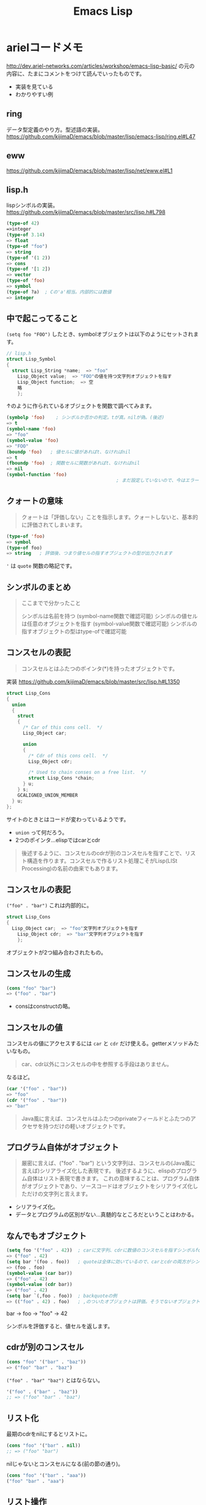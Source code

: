 #+title: Emacs Lisp

* arielコードメモ

http://dev.ariel-networks.com/articles/workshop/emacs-lisp-basic/
の元の内容に、たまにコメントをつけて読んでいったものです。
- 実装を見ている
- わかりやすい例
** ring

データ型定義のやり方。型述語の実装。
https://github.com/kijimaD/emacs/blob/master/lisp/emacs-lisp/ring.el#L47
** eww

https://github.com/kijimaD/emacs/blob/master/lisp/net/eww.el#L1
** lisp.h

lispシンボルの実装。
https://github.com/kijimaD/emacs/blob/master/src/lisp.h#L798

#+begin_src emacs-lisp
  (type-of 42)
  =>integer
  (type-of 3.14)
  => float
  (type-of "foo")
  => string
  (type-of '(1 2))
  => cons
  (type-of '[1 2])
  => vector
  (type-of 'foo)
  => symbol
  (type-of ?a)  ; Cの'a'相当。内部的には数値
  => integer
#+end_src
** 中で起こってること

~(setq foo "FOO")~ したとき、symbolオブジェクトは以下のようにセットされます。
#+begin_src c
  // lisp.h
  struct Lisp_Symbol
  {
    struct Lisp_String *name;  => "foo"
      Lisp_Object value;  => "FOO"の値を持つ文字列オブジェクトを指す
      Lisp_Object function;  => 空
      略
      };
#+end_src

↑のように作られているオブジェクトを関数で調べてみます。

#+begin_src emacs-lisp
  (symbolp 'foo)    ; シンボルか否かの判定。tが真。nilが偽。(後述)
  => t
  (symbol-name 'foo)
  => "foo"
  (symbol-value 'foo)
  => "FOO"
  (boundp 'foo)   ; 値セルに値があればt、なければnil
  => t
  (fboundp 'foo)  ; 関数セルに関数があればt、なければnil
  => nil
  (symbol-function 'foo)
                                          ; まだ設定していないので、今はエラー
#+end_src
** クォートの意味

#+begin_quote
クォートは「評価しない」ことを指示します。クォートしないと、基本的に評価されてしまいます。
#+end_quote

#+begin_src emacs-lisp
  (type-of 'foo)
  => symbol
  (type-of foo)
  => string   ; 評価後、つまり値セルの指すオブジェクトの型が出力されます
#+end_src

~'~ は ~quote~ 関数の略記です。
** シンボルのまとめ

#+begin_quote
ここまでで分かったこと

シンボルは名前を持つ (symbol-name関数で確認可能)
シンボルの値セルは任意のオブジェクトを指す (symbol-value関数で確認可能)
シンボルの指すオブジェクトの型はtype-ofで確認可能
#+end_quote
** コンスセルの表記

#+begin_quote
コンスセルとはふたつのポインタ(*)を持ったオブジェクトです。
#+end_quote
実装
https://github.com/kijimaD/emacs/blob/master/src/lisp.h#L1350

#+begin_src c
  struct Lisp_Cons
  {
    union
    {
      struct
      {
        /* Car of this cons cell.  */
        Lisp_Object car;

        union
        {
          /* Cdr of this cons cell.  */
          Lisp_Object cdr;

          /* Used to chain conses on a free list.  */
          struct Lisp_Cons *chain;
        } u;
      } s;
      GCALIGNED_UNION_MEMBER
    } u;
  };
#+end_src
サイトのときとはコードが変わっているようです。
- ~union~ って何だろう。
- 2つのポインタ…elispではcarとcdr

#+begin_quote
後述するように、コンスセルのcdrが別のコンスセルを指すことで、リスト構造を作ります。コンスセルで作るリスト処理こそがLisp(LISt Processing)の名前の由来でもあります。
#+end_quote
** コンスセルの表記

~("foo" . "bar")~
これは内部的に。
#+begin_src c
  struct Lisp_Cons
  {
    Lisp_Object car;  => "foo"文字列オブジェクトを指す
      Lisp_Object cdr;  => "bar"文字列オブジェクトを指す
      };
#+end_src

オブジェクトが2つ組み合わされたもの。
** コンスセルの生成

#+begin_src emacs-lisp
  (cons "foo" "bar")
  => ("foo" . "bar")
#+end_src

- consはconstructの略。
** コンスセルの値

コンスセルの値にアクセスするには ~car~ と ~cdr~ だけ使える。getterメソッドみたいなもの。

#+begin_quote
car、cdr以外にコンスセルの中を参照する手段はありません。
#+end_quote

なるほど。

#+begin_src emacs-lisp
  (car '("foo" . "bar"))
  => "foo"
  (cdr '("foo" . "bar"))
  => "bar"
#+end_src

#+begin_quote
Java風に言えば、コンスセルはふたつのprivateフィールドとふたつのアクセサを持つだけの軽いオブジェクトです。
#+end_quote
** プログラム自体がオブジェクト

#+begin_quote
厳密に言えば、("foo" . "bar") という文字列は、コンスセルの(Java風に言えば)シリアライズ化した表現です。
後述するように、elispのプログラム自体はリスト表現で書きます。
これの意味することは、プログラム自体がオブジェクトであり、ソースコードはオブジェクトをシリアライズ化しただけの文字列と言えます。
#+end_quote

- シリアライズ化。
- データとプログラムの区別がない…真髄的なところだということはわかる。
** なんでもオブジェクト

#+begin_src emacs-lisp
  (setq foo '("foo" . 42))  ; carに文字列、cdrに数値のコンスセルを指すシンボルfoo
  => ("foo" . 42)
  (setq bar '(foo . foo))   ; quoteは全体に効いているので、carとcdrの両方がシンボルfoo
  => (foo . foo)
  (symbol-value (car bar))
  => ("foo" . 42)
  (symbol-value (cdr bar))
  => ("foo" . 42)
  (setq bar `(,foo . foo))  ; backquoteの例
  => (("foo" . 42) . foo)   ; ,のついたオブジェクトは評価。そうでないオブジェクトは未評価
#+end_src

bar -> foo -> "foo" -> 42

シンボルを評価すると、値セルを返します。
** cdrが別のコンスセル

#+begin_src emacs-lisp
  (cons "foo" '("bar" . "baz"))
  => ("foo" "bar" . "baz")
#+end_src

~("foo" . "bar" "baz")~ とはならない。

#+begin_src emacs-lisp
  '("foo" . ("bar" . "baz"))
  ;; => ("foo" "bar" . "baz")
#+end_src
** リスト化

最期のcdrをnilにするとリストに。
#+begin_src emacs-lisp
  (cons "foo" '("bar" . nil))
  ;; => ("foo" "bar")
#+end_src

nilじゃないとコンスセルになる(前の節の通り)。
#+begin_src emacs-lisp
  (cons "foo" '("bar" . "aaa"))
  ("foo" "bar" . "aaa")
#+end_src
** リスト操作

#+begin_src emacs-lisp
  (car '("foo" "bar" "baz"))
  => "foo"
  (cdr '("foo" "bar" "baz"))
  => ("bar" "baz")
  (cdr (cdr '("foo" "bar" "baz")))
  => ("baz")    ; dotted pair notationで書けば ("baz" . nil)
  (cdr (cdr (cdr '("foo" "bar" "baz"))))
  => nil
#+end_src

面倒だけど、リストの操作が行えます。

#+begin_src emacs-lisp
  (setq foo "a")
  (setq foo (cons "value" foo))   ; リストfooに要素をprepend
  ;; => ("value" . "a")
  (setq foo (cons "value" foo))   ; さらにprepend
  ;; => ("value" "value" . "a")
  (setq load-path (cons (expand-file-name "~/elisp") load-path))

  (list "foo" "bar" "baz")  ; 引数を要素に持つリストを生成
  => ("foo" "bar" "baz")

  (append '("foo" "bar") '("baz"))  ; 連接したリストを生成
  => ("foo" "bar" "baz")
  (setq load-path (append load-path (list (expand-file-name "~/elisp"))))

  (car (nthcdr 1 '("foo" "bar" "baz")))   ; N番目の要素の取得
  => "bar"
#+end_src
** 評価
#+begin_quote
コンスセルの評価は次のように行います。

リストの先頭要素(先頭のコンスセルのcar)のシンボルの関数セルの指す関数呼び出し
リストの後続要素(先頭以外のコンスセルのcar)を関数の引数として渡す。引数はquoteがなければ、評価してから引数に渡ります
リストの後続要素は、リストであるかもしれません。この場合、内側のリストを評価、つまり関数呼び出しをしてから、外側のリストの関数呼び出しをします(前ページですでにやっていますが)。
#+end_quote

- コンスセルとリストの違い。コンスセルは ~( . )~ で、最後のcdrがnilでないもの。
- リストは最後のcdrがnilのもの。
- ~(append '("foo" "bar") '("baz"))~ の例.
  1. リストの先頭要素 ~append~ の関数セルの指す関数を呼び出す。
  2. リストの後続要素 ~'("foo" "bar") '("baz")~ が引数として呼び出される。quoteがあるので評価されない。リストのときは評価=関数呼び出しを1.と同様に内側→外側の順に行う。

#+begin_src emacs-lisp
  (defun plus1 (n)
    (+ n 1))
  => plus1
  (plus1 10)
  => 11
  (defun my-plus (m n)
    (+ m n))
  => my-plus
  (my-plus 2 5)
  => 7
#+end_src

#+begin_quote
関数の戻り値(=関数の評価結果)は、関数本体の最後の評価結果です
#+end_quote

なるほど。
** 関数に名前はない

#+begin_quote
defunを見て、関数に名前があると思うのは間違いです。

defunは、シンボルを作って、その関数セルが関数定義を指すようにしています。
#+end_quote

シンボルの定義を思い返してみます。

#+begin_src c
  // lisp.h
  struct Lisp_Symbol
  {
    struct Lisp_String *name;  => "foo"
      Lisp_Object value;  => "FOO"の値を持つ文字列オブジェクトを指す
      Lisp_Object function;  => 空
      略
      };
#+end_src

確かに関数定義を指しています。

#+begin_src emacs-lisp
  (defun foo () (message "a"))
  (symbolp 'foo)
  => t
  (symbol-name 'foo)
  => "foo"
  (symbol-value 'foo)
  => error: (void-variable foo)
  (symbol-function 'foo)
  => (lambda nil (message "a"))
  (boundp 'foo)
  => nil
  (fboundp 'foo) ; 関数定義
  => t
#+end_src
** 既存関数も同じ
どれもシンボルで、関数定義を指しています。
#+begin_src emacs-lisp
  (symbol-function 'car)
  => #<subr car>
  (symbol-function 'defun)
  => #<subr defun>
  (symbol-function '+)
  => #<subr +>
#+end_src

#+begin_quote
subr(subroutineの略)は、Cで書かれた関数を意味しています。

構造(シンボルcarやシンボルdefunがあり、それらの関数セルが関数定義を指す)は同じです。
#+end_quote

subrそうだったのか。 ~#<>~ はどういう意味なのだろう。
** fset
#+begin_quote
値セルにsetqやsetがあったように、関数セルにはfsetがあります(fsetqはありません)。
#+end_quote

#+begin_src emacs-lisp
  (fset 'my-plus2
        '(lambda (n) (+ n 2)))   ; defunと同じ
  => (lambda (n) (+ n 2))
  (my-plus2 10)
  => 12
#+end_src

関数セルと値セルを確認します。

#+begin_src emacs-lisp
  (setq foo "foo")
  => "foo"
  (fset 'foo '(lambda (s) (concat s "bar"))) ; 名前とリストの組み合わせ。どちらも未評価で渡す。
  => (lambda (s) (concat s "bar"))
  (foo foo)
  => "foobar"
#+end_src
** lambda

https://github.com/kijimaD/emacs/blob/master/lisp/subr.el#L106

#+begin_src emacs-lisp
  (lambda (引数 ...) (関数本体))
#+end_src

処理の中身。名前と組み合わせると関数になります。

#+begin_src emacs-lisp
  ((lambda (m n) (+ m n)) 2 5)
  => 7
#+end_src

関数定義。declare(...関数やマクロに関する情報、infoで出てくる文章)の箇所を除くとこれだけです。
引数cdr(処理したい内容)でコンスセルを作って、関数セルと組み合わせてリストを作ります。なので名前はありません。
#+begin_src emacs-lisp
  (defmacro lambda (&rest cdr)
    (list 'function (cons 'lambda cdr)))
#+end_src
** 関数とは何か

述語関数から見てます。この方法いいですね。

#+begin_src emacs-lisp
                                          ; subr.el
  (defun functionp (object)
    "Non-nil if OBJECT is a type of object that can be called as a function."
    (or (subrp object) (byte-code-function-p object)
        (eq (car-safe object) 'lambda)
        (and (symbolp object) (fboundp object))))
#+end_src

#+begin_quote
elispにとって、「関数」とは次の4つのいずれかであることが分かります。

- subroutine (Cで書かれた関数)
- バイトコンパイルされた関数 (今はあまり気にしないように)
- シンボルlambdaで始まるリスト
- 関数セルが空ではないシンボル
#+end_quote
** 関数呼び出し

#+begin_quote
リストの先頭要素に「関数」があれば、関数呼び出しになります。
#+end_quote

リストがすべてに優先して存在します。

#+begin_src emacs-lisp
  (my-plus 1 3)   ; シンボルであれば関数セルの指す関数を呼び出す
  => 4
  ((lambda (m n) (+ m n)) 1 3)   ; シンボルlambdaで始まるリストも「関数」
  => 4
#+end_src
** funcall
#+begin_quote
funcall関数は引数の1番目を関数として呼びます。
#+end_quote

#+begin_src emacs-lisp
  (funcall 'my-plus 1 3)
  => 4
  (funcall '(lambda (m n) (+ m n)) 1 3)
  => 4
#+end_src

- ~'(lambda (m n) (+ m n))~ は関数として呼ばれる。
~- (lambda (m n) (+ m n))~ でもいいみたい。

違いは何だっけ。... 評価して渡されるか。この場合は関数なので、評価されるのがいつでも結果は変わらない。

#+begin_src emacs-lisp
  (funcall '(lambda () (+ 1 2)))
  (if (eq 1 (+ 1)) 1) ; 1
  (if (eq 1 '(+ 1)) 1) ; nil

  (+ (+ 1) 1) ; 2
  (+ '(+ 1) 1) ; (wrong-type-argument number-or-marker-p (+ 1))
#+end_src
** 値セルにlambda

つまり、値を関数でも呼び出せます。

#+begin_src emacs-lisp
  (setq foo '(lambda (m n) (+ m n)))
  => (lambda (m n) (+ m n))
  (funcall foo 2 5)
  => 7
#+end_src

なるほど…。
** 明示的に空にする

#+begin_quote
(makunbound 'foo)   ;値セルを空にする
=> foo
(fmakunbound 'foo)  ;関数セルを空にする
=> foo
#+end_quote
** 連想リスト(association list)

#+begin_src emacs-lisp
  '(("foo" . "FOO") ("bar" . "BAR") ("baz" . "BAZ"))
#+end_src

リストの要素がコンスセル。
** 配列

#+begin_quote
配列は次の4つに分類できます。

- ベクタ
- 文字列
- 文字テーブル
- ブールベクタ
#+end_quote

#+begin_quote
言語仕様として「配列」があると言うより、次のarrayp述語で「配列」型(基本型では無い)が定義されているようなものです。
#+end_quote

#+begin_src c
  // data.c
  DEFUN ("arrayp", Farrayp, Sarrayp, 1, 1, 0, "Return t if OBJECT is an array (string or vector).")
    (object)
    Lisp_Object object;
  {
    if (VECTORP (object) || STRINGP (object)
        || CHAR_TABLE_P (object) || BOOL_VECTOR_P (object))
      return Qt;
    return Qnil;
  }
#+end_src

ベクタ/文字/文字テーブル/ブールベクタであればarray。なんだそりゃ。

#+begin_src emacs-lisp
  (arrayp '(1 2)) ; nil
  (arrayp "aaa")  ; t
#+end_src
** ベクタ

#+begin_src emacs-lisp
  [1 3 5]
  => [1 3 5]
  (vectorp [1 3 5])
  => t
  (setq foo [1 3 5])    ; quoteしてもしなくても同じ
  => [1 3 5]
  (vectorp foo)
  => t
#+end_src
** ベクタの操作

#+begin_src emacs-lisp

#+end_src
** 元ページ再掲
http://dev.ariel-networks.com/articles/workshop/emacs-lisp-basic/
* リスト遊び
** リスト
- リストを構成するセルのCDRは ~m~ ，セルかnilを指している。
しかしポイントはなんでも指せるので、CDRはアトム(整数とか)も参照できる。
CARが1。CDRが2のセルは、表記方法では表現できない。
これを表現するために、ドット対表記が用意されている。
#+begin_src emacs-lisp
  (cons 1 (cons 2 nil))
  => (1 2)

  (cons 1 2)
  => (1 . 2)
#+end_src

nilで終端しないセルはドット対で表記する。
この方法で表現すると、
(1) => (1. nil)
(1 2 3) => (1 . (2 . (3. nil)))
みたいになる。ドット対は連想リストで用いられる。
** Lispのデータ
- セル(1対のポインタ。consで作られる。CARとCDRが指しているポインタが指すデータを見るには、carとcdrを用いる)
- アトム(セル以外。整数とか)
** Lispの評価
- 式がセルなら関数を呼び出す。第1要素のシンボルの指す関数を実行する。引数は評価する。
- 式がアトムならその値を返す。
** quote
クオートをつけると評価せずそのまま返す。

#+begin_src emacs-lisp
  (quote (1 2))
  => (1 2)

  同じ意味:
  '(1 2)

  (setq dog 5)
  dog
  => 5   ; 評価結果
  'dog
  => dog ; シンボル自身を表現する
#+end_src

(setq dog "dog")
はシンボルdog(評価しない)に、"dog"を入れるということ。
** ポインタ
変数から変数への代入は、ポインタを複製するということ。

#+begin_src emacs-lisp
  (setq x 'dog)
  (setq y 'dog)
  (eq x y)
  => t
  (setq z y)
  (eq y z)
  => t
#+end_src

#+begin_src emacs-lisp
  (setq x "dog")
  (setq y "dog")
  (eq x y)
  => nil ; 同じ中身の文字列だが、指しているポインタが異なるため。
  (setq z y)
  (eq y z)
  => t   ; 指しているポインタが同じため
#+end_src

変数はポインタを格納する箱。
* On Lisp
[[http://www.asahi-net.or.jp/~kc7k-nd/onlispjhtml/preface.html][On Lisp --- 前書き]]
** もう1つの関数定義

#+begin_src emacs-lisp
  (defun double (x) (* x 2))
  #'double ; 関数オブジェクトを得る

  #'(lambda (x) (* x 2))
#+end_src

#+begin_quote
名前が関数呼び出しの先頭かシャープクォートの次に来ると関数への参照と見
なされ， それ以外では変数名と見なされる．
#+end_quote
なので(double double)とかも可能。変数と関数の名前空間が異なっている。

- 関数は普通のデータオブジェクト。なので変数が値として関数を持てる。

#+begin_src emacs-lisp
  (setq x #'append)
#+end_src

2つの式は大体同じことをしている。
#+begin_src emacs-lisp
  (defun double (x) (* x 2))

  (setf (symbol-function 'double)
        #'(lambda (x) (* x 2)))
#+end_src

手続き定義…名前をコードと関連付ける。

#+begin_quote
関数を作るのにdefunは必要ではなく， 関数は何かのシンボルの値と
して保存されなくてもいい．
defunの背後には， もっと一般的な仕組みが隠れている： 関数を作ることと，
それをある名前に関連づけることは別々の働きだ． Lispの関数の概念の一般性
全体までは必要ないとき， defunはもっと制限の強いプログラミング言語と同
じ位単純に関数定義を行う．
#+end_quote

applyは、オブジェクトを関数として実行する。

#+begin_src emacs-lisp
  (+ 1 2)
  (apply #'+ '(1 2))
  (apply (symbol-function '+) '(1 2))
  (apply #'(lambda (x y) (+ x y)) '(1 2))
#+end_src
** クロージャ
#+begin_src emacs-lisp
  (defun make-adder (n)
    #'(lambda (x) (+ x n)))
#+end_src

は数を取り，「呼ばれると引数にその数を加えるクロージャ」を返す． その足
し算関数のインスタンスは幾らでも作ることができる。

#+begin_src emacs-lisp
  > (setq add2 (make-adder 2)
          add10 (make-adder 10))
  #<Interpreted-Function BF162E>
  > (funcall add2 5)
  7
  > (funcall add10 3)
  13
#+end_src

変数に引数をとった関数を入れる。すごいな。

#+begin_src emacs-lisp
  (defun make-dbms (db)
    (list
     #'(lambda (key)
         (cdr (assoc key db)))
     #'(lambda (key val)
         (push (cons key val) db)
         key)
     #'(lambda (key)
         (setf db (delete key db :key #'car))
         key)))
#+end_src
** 末尾再帰
再帰関数とは自分自身を呼び出す関数だ． そして関数呼び出しの後に行うべき
作業が残っていなければ， その呼び出しは\emph{末尾再帰}だ． 次の関数は末
尾再帰でない。

#+begin_src emacs-lisp :tangle yes
  (defun our-length (lst)
    (if (null lst)
        0
      (1+ (our-length (cdr lst)))))

#+end_src

再帰呼び出しから戻った後，結果を1+ に渡さなければいけないからだ． しか
し次の関数は末尾再帰だ。

#+begin_src emacs-lisp :tangle yes
  (defun our-find-if (fn lst)
    (if (funcall fn (car lst))
        (car lst)
      (our-find-if fn (cdr lst))))
#+end_src
** 抽象化
#+begin_src emacs-lisp :tangle yes
  (defun 1st (exp) (car exp))
  (defun 2nd (exp) (car (cdr exp)))
  (defun 3rd (exp) (car (cdr (cdr exp))))

  (setq order-func1 '((OP . 2nd) (ARG1 . 1st) (ARG2 . 3rd)))
  (setq order-func2 '((OP . 1st) (ARG1 . 2nd) (ARG2 . 3rd)))

  (defun order-func (sym odr-db)
    (cdr (assq sym odr-db)))

  (defun op (exp order-db)
    (funcall (order-func 'OP order-db) exp))
  (defun arg1 (exp order-db)
    (funcall (order-func 'ARG1 order-db) exp))
  (defun arg2 (exp order-db)
    (funcall (order-func 'ARG2 order-db) exp))

  (setq op-func1 '((+ . +) (- . -) (* . *)))
  (setq op-func2 '((add . +) (sub . -) (mul . *)))

  (defun op-func (sym op-db)
    (cdr (assq sym op-db)))

  (defun calc (exp op-db odr-db)
    (cond
     ((atom exp) exp)
     (t (funcall
         (op-func (op exp odr-db) op-db)
         (calc (arg1 exp odr-db) op-db odr-db)
         (calc (arg2 exp odr-db) op-db odr-db)))))

  (calc '(1 + (2 * 3)) op-func1 order-func1)
  (calc '(add 1 (mul 2 3)) op-func2 order-func2)
#+end_src
** 関数
[[http://www.asahi-net.or.jp/~kc7k-nd/onlispjhtml/functions.html][On Lisp --- 関数]]

#+begin_quote
関数的プログラミングとは，副作用ではなく， 値を返すことで動作するプログ
ラムを書くことだ．

副作用とはオブジェクトの破壊的な変更（rplacaの使用等）
や変数への代入（setqの使用等）を含む．

reverse等のオペレータは，副作用でなく返
り値のために呼ばれるよう意図されている
#+end_quote

setqを使うときはたいてい副作用だ。
lispのほとんどの関数は副作用のために呼ばれることを意図されていない。
だから副作用がほしいときはsetqを使う。

#+begin_quote
この習慣を育てるには時間がかかるかもしれない． 一つの方法は，以下のオペ
レータは税金がかかっているつもりで扱うことだ：

set setq setf psetf psetq incf decf push pop pushnew
rplaca rplacd rotatef shiftf remf remprop remhash

あとlet*もそうだ． この中に命令的プログラムが潜んでいることがしばしばあ
る． これらのオペレータに税金がかかっているつもりになるのは， よいLisp
のプログラミング・スタイルへ向かう手助けとして勧めただけで， それがよい
スタイルの基準なのではない． しかし，それだけでもずいぶん進歩できるだろ
う．
#+end_quote

上は危険。

#+begin_src emacs-lisp
  > (multiple-value-bind (int frac) (truncate 26.21875)
      (list int frac))
  (26 0.21875)
#+end_src

多値。

関数的プログラムは，それが欲しがるものを求める。
命令的プログラムは，何をすべきかの指示を求める。

関数的プログラムの 「aと， ~x~ の第1要素の2乗から成るリスト
を返せ．」
#+begin_src emacs-lisp :tangle yes
  (defun fun (x)
    (list 'a (expt (car x) 2)))
#+end_src

命令的プログラミングではこうだ． 「xの第1要素を求め，それを2乗せよ． そ
してaと，先程2乗した値から成るリストを返せ．」
#+begin_src emacs-lisp :tangle yes
  (defun imp (x)
    (let (y sqr)
      (setq y (car x))
      (setq sqr (expt y 2))
      (list 'a sqr)))
#+end_src

#+begin_quote
その方法は，命令的プログラムは関数的プログラムを裏返しにしたものと思う
ことだ． 関数的プログラムが命令的プログラムの中に隠れているのを見つける
には， ただ裏返しにすればいい． この方法をimpで試してみよう．

だからルールはこうあるべきだ： 任意の関数呼び出しが， 自分だけが支配す
るオブジェクトを安全に書き換えられるようにする．

何が引数と返り値を支配するのだろう？関数呼び出しは返り値として受け取る
オブジェクトを支配するが， 引数として渡されるオブジェクトは支配しない，
というのがLispの慣習のようだ． 引数に変更を加える関数は「破壊的」との呼
び名で区別されるが， 返ってくるオブジェクトに変更を加える関数には特に呼
び名がない．
#+end_quote
** ユーティリティ関数
[[http://www.asahi-net.or.jp/~kc7k-nd/onlispjhtml/utilityFunctions.html][On Lisp --- ユーティリティ関数]]

#+begin_quote
Common Lispのオペレータは3種類に分かれる： 関数にマクロ（ユーザが作れる
もの）と，特殊オペレータ（ユーザには作れない）だ． この章では，Lispを新
しい関数で拡張するテクニックを説明する． しかしここで言う「テクニック」
は普通の意味のものではない． そういった関数について知るべき重要な点は，
それらをどうやって書くかということではなく，それらがどこから来たのかと
いうことだ． Lispの拡張には，他の関数を書くときと大体同じテクニックが使
われることになる． そういった拡張を書くとき難しいのは， どうやって書く
かを決めることではなく，何を書くかを決めることだ．
#+end_quote

ユーティリティ関数について。
最初は本屋を検索する関数をこう書いた。

#+begin_src emacs-lisp
  (defun find-books (towns)
    (if (null towns)
        nil
      (let ((shops (bookshops (car towns))))
        (if shops
            (values (car towns) shops)
          (find-books (cdr towns))))))
#+end_src

本当に欲しいのは(val ues (car towns) shops)だ。
これは一般化できる。

#+begin_src emacs-lisp
  (defun find2 (fn lst)
    (if (null lst)
        nil
      (let ((val (funcall fn (car lst))))
        (if val
            (values (car lst) val)
          (find2 fn (cdr lst))))))
#+end_src

(find2 #'bookshops towns)
だけで達成できるようになった。引数で関数を渡すようになった。

#+begin_quote
Lispプログラミング独特の特徴の一つは，引数としての関数の重要性だ． これ
はLispがボトムアップ・プログラミングに適している理由の一部だ． 関数の骨
格を抽象化するのは，引数に関数を使うことで肉付けができるときには比較的
簡単だ．
#+end_quote

なるほど。

#+begin_quote
Lispでは関数全体を引数として渡せるので，この考えをさらに深めることがで
きる． 前述の例の両方で，特定の関数から始めて，関数を引数に取る一般的な
関数に進んだ． 1番目の例ではすでに定義されていたmapcanを使い， 2番目の例
では新しいユーティリティfind2を書いたが， 全体的な原則は同じだ： 一般部
分と個別部分を混ぜ合わせるのでなく， 一般部分を定義して個別部分を引数と
して渡すこと．
#+end_quote

filterは関数と1個のリストを取り， その関数がリスト適用されたときに非
nil値が返されるような要素全てをリストにして返す。

#+begin_src emacs-lisp
  > (filter #'(lambda (x) (if (numberp x) (1+ x)))
            '(a 1 2 b 3 c d 4))
  (2 3 4 5)
#+end_src

#+begin_src emacs-lisp
  (defun longer (x y)
    (labels ((compare (x y)
                      (and (consp x)
                           (or (null y)
                               (compare (cdr x) (cdr y))))))
      (if (and (listp x) (listp y))
          (compare x y)
        (> (length x) (length y)))))

  (defun filter (fn lst)
    (let ((acc nil))
      (dolist (x lst)
        (let ((val (funcall fn x)))
          (if val (push val acc))))
      (nreverse acc)))

  (defun group (source n)
    (if (zerop n) (error "zero length"))
    (labels ((rec (source acc)
                  (let ((rest (nthcdr n source)))
                    (if (consp rest)
                        (rec rest (cons (subseq source 0 n) acc))
                      (nreverse (cons source acc))))))
      (if source (rec source nil) nil)))
#+end_src

さまざまな検索ユーティリティ。

#+begin_src emacs-lisp
  > (split-if #'(lambda (x) (> x 4))
              '(1 2 3 4 5 6 7 8 9 10))
  (1 2 3 4)
  (5 6 7 8 9 10)
#+end_src

#+begin_src emacs-lisp
  (defun mapa-b (fn a b &optional (step 1)
                    (map-> fn
                           a
                           #'(lambda (x) (> x b))
                           #'(lambda (x) (+ x step)))
#+end_src

うーむ。急にむずかしくなってよくわからないぞ。
対応付け関数というのは役立ちそうだが。

#+begin_src emacs-lisp
  (defun map-> (fn start test-fn succ-fn)
    (do ((i start (funcall succ-fn i))
         (result nil))
        ((funcall test-fn i) (nreverse result))
      (push (funcall fn i) result)))
#+end_src
** シンボルとストリング

新しく作るユーティリティについて。
#+begin_quote
それらの新オペレータは，どれも（議論の余地はあるが）プログラムを読み辛
くしてしまう． プログラムを読み取れるようになる前に，それらのユーティリ
ティを全て理解しなければいけない． こういった言明がなぜ誤解されるのかに
ついては， popページで説明した例（一番近い書店を探した例）のことを考え
てみて欲しい． そのプログラムをfind2を使って書けば， 「プログラムを読み
取れるようになる前に， この新ユーティリティの定義を理解しなければいけな
いじゃないか．」 と不満を言う人が出てくる． それでは，find2を使わなかっ
たとしてみよう． するとfind2の定義は理解しなくてもいいが， find-booksの
定義を理解しなければいけない． その中ではfind2の仕事が「書店を見つける」
という個別の課題と混ざっている． find2を理解するのはせいぜいfind-books
と同じくらい難しいだけだ． また，ここでは新ユーティリティは1回しか使っ
ていない． ユーティリティは繰り返し使うよう意図されたものだ． 実際のプ
ログラムでは，find2を理解しなければいけないか， または3, 4個の特定目的
の検索ルーチンを理解しなければいけないかの，どちらかの選択だろう． 前者
の方が確実に簡単だ．
#+end_quote

なるほど。十分に抽象的であればほかでも使えるし、理解として蓄積してほかのプログラムを読み書きするときに利用できる。
** 返り値としての関数
[[http://www.asahi-net.or.jp/~kc7k-nd/onlispjhtml/returningFunctions.html][On Lisp --- 返り値としての関数]]

#+begin_quote
前章では，関数を引数として渡せることが抽象化への可能性をどれ程大きくす
るかを見た． 関数に対して行える操作が豊かな程，その可能性を深く利用でき
る． 新しい関数を生成して返す関数を定義することで， 関数を引数に取るユー
ティリティの効果を増幅できる．
#+end_quote

#+begin_src emacs-lisp
  (defun joiner (obj)
    (typecase obj
      (cons #'append)
      (number #'+)))
#+end_src

#+begin_quote
これはオブジェクトを引数に取り， その型に応じてそれらのオブジェクトを加
え合わせる関数を返す． これは数やリストに対して働く多態的な
(polymorphic)連結関数の定義に使える：
#+end_quote
なるほど。

#+begin_src emacs-lisp
  (defun complement (fn)
    #'(lambda (&rest args) (not (apply fn args))))
  > (remove-if (complement #'oddp) '(1 2 3 4 5 6))
  (1 3 5)
#+end_src

#+begin_quote
関数を引数として渡せることは抽象化のための強力な道具だ． 関数を返す関数
が書けることで，それを最大限に利用できるようになる． 残りの節では関数を
返すユーティリティの例を幾つか挙げる．
#+end_quote

文言のところどころを読んだ覚えがあるのだが、コードは全然覚えてない…。
* memo
** 必須ではない依存パッケージの書き方
変数なら
(defvar w3m-current-url)

関数なら
(declare-function w3m-current-title "ext:w3m-util")

と書くことで、読み込み先を指定されてることになるのでbyte-compileのエラーにならなくなる。
** 依存インストール
requireかと思いがちだが、一番上の ~;; Package-Requires: ((emacs "25.1"))~ で依存インストールに利用されてる。requireはあくまでパッケージを読み込むだけ。
** アクションと検索をわける
ace-link.elを見ていて、アクションとリンク検索を分けていた。リンク検索する → 決定を押したときのアクションを、それぞれのメジャーモードで判断するというわけだ。
単純で強力。
あとから追加するときも、その例にならえばいくらでもメジャーモードごとの追加ができるというわけだ。
ここから学べることは多いように思える。

- (ace-link-info) - エントリーポイント
- (ace-link-info-action) - アクション
- (ace-link--info-current) - collectで使われるユーティリティ
- (ace-link--info-collect) - リンクに番号をふる
#+begin_src emacs-lisp
  (defun ace-link-info ()
    "Open a visible link in an `Info-mode' buffer."
    (interactive)
    (let ((pt (avy-with ace-link-info
                (avy-process
                 (mapcar #'cdr
                         (ace-link--info-collect))
                 (avy--style-fn avy-style)))))
      (ace-link--info-action pt)))

  (defun ace-link--info-action (pt)
    (when (numberp pt)
      (push-mark)
      (goto-char pt)
      (let ((we (window-end)))
        (while (not (ignore-errors
                      (Info-follow-nearest-node)))
          (forward-char 1)
          (when (> (point) we)
            (error "Could not follow link"))))))

  (declare-function Info-follow-nearest-node "info")
  (declare-function Info-next-reference "info")
  (declare-function Info-try-follow-nearest-node "info")
  (declare-function Info-goto-node "info")

  (defun ace-link--info-current ()
    "Return the node at point."
    (cons (cl-letf (((symbol-function #'Info-goto-node)
                     (lambda (node _) node))
                    (browse-url-browser-function
                     (lambda (url &rest _) url)))
            (Info-try-follow-nearest-node))
          (point)))

  (defun ace-link--info-collect ()
    "Collect the positions of visible links in the current `Info-mode' buffer."
    (let ((end (window-end))
          points)
      (save-excursion
        (goto-char (window-start))
        (when (ignore-errors (Info-next-reference) t)
          (push (ace-link--info-current) points)
          (Info-next-reference)
          (while (and (< (point) end)
                      (> (point) (cdar points)))
            (push (ace-link--info-current) points)
            (Info-next-reference))
          (nreverse points)))))
#+end_src
** マッピング
(ace-link-setup-default)でマッピングしているところを見つけた。参考になる。
** ディレクトリ探索
(add-node-modules-path)はディレクトリ探索の参考になる。1つづつ上がって、node_modules/binを探索する。
コードが短いのも良い。
** 名前変換
引数の、関数のsymbolを取得する関数。いいな。
#+begin_src emacs-lisp
  (defun all-the-icons--data-name (name)
    "Get the symbol for an icon family function for icon set NAME."
    (intern (concat "all-the-icons-" (downcase (symbol-name name)) "-data")))
#+end_src

↓みたいに使える。

#+begin_src emacs-lisp
  (funcall (all-the-icons--data-name family))
#+end_src
** mapcar
関数引数の関数はミソ。
#+begin_src emacs-lisp
  Function: mapcar function sequence

  この関数は、sequence の各要素に function を適用(訳注：apply)し、その結果のリストを返します。sequence が nil で終るリストでない場合、エラーになります。
#+end_src

#+begin_src emacs-lisp
  (mapcar (function car) '((a b) (c d) (e f)))
  => (a c e)
#+end_src
** debugger を起動しないようにする
何かの拍子に、debugger実行されるようになり、普通に実行できなくなった。
(debugger-list-functions)
で関数を確認。adviceされてるとわかった。
(advice-remove '登録関数 'debug--implement-debug-on-entry) を削除して戻った。
** すべてdebug対象に
(edebug-all-defs)
でevalしただけで対象にするように設定する。→ 結局 C-uつけないとできない気が。
regionを選択して、 C-u M-x eval-region
すると範囲内すべてが対象に。

オフにするときは(edebug-all-defs)をトグルしてオフにしてから、region指定して ~M-x eval-region~
** 外部コマンド系パッケージ
1. ユーザ入力やフラグを通してひたすら引数を収集して、compilation に渡す。
2. コマンドを実行する。
3. バッファを作成して外部コマンドの結果をいい感じに出力する。
** avyの流れ
#+begin_src emacs-lisp
  (let ((pt (avy-with ace-link-custom
              (avy-process
               (ace-link--custom-collect) ; 元バッファからリンクを収集して((名前1 . 位置1) (名前2 . 位置2)...)リストにする
               (avy--style-fn avy-style))))) ; リンク文字を表示して操作を待つ。
    (ace-link--custom-action pt)) ; アクション
#+end_src
** リストのcustomの例

あとから追加、削除、編集が自由にできる。
#+begin_src emacs-lisp
(defcustom devdocs-alist
  '((c-mode           . "c")
    (c++-mode         . "c++")
    (clojure-mode     . "clojure")
    (coffee-mode      . "CoffeeScript")
    (common-lisp-mode . "lisp")
    (cperl-mode       . "perl")
    (css-mode         . "css")
    (elixir-mode      . "elixir")
    (enh-ruby-mode    . "ruby")
    (erlang-mode      . "erlang")
    (gfm-mode         . "markdown")
    (go-mode          . "go")
    (groovy-mode      . "groovy")
    (haskell-mode     . "haskell")
    (html-mode        . "html")
    (java-mode        . "java")
    (js2-mode         . "javascript")
    (js3-mode         . "javascript")
    (less-css-mode    . "less")
    (lua-mode         . "lua")
    (markdown-mode    . "markdown")
    (perl-mode        . "perl")
    (php-mode         . "php")
    (processing-mode  . "processing")
    (puppet-mode      . "puppet")
    (python-mode      . "python")
    (ruby-mode        . "ruby")
    (sass-mode        . "sass")
    (scala-mode       . "scala")
    (tcl-mode         . "tcl"))
  "Alist which maps major modes to names of DevDocs documentations."
  :type '(repeat (cons (symbol :tag "Major mode")
                       (string :tag "DevDocs documentation")))
  :group 'devdocs)
#+end_src

使う関数すらcustomにできる。

#+begin_src emacs-lisp
(defcustom devdocs-build-search-pattern-function
  'devdocs-build-search-pattern-function
  "A function to be called by `devdocs-search'.
It builds search pattern base on some context."
  :type 'function
  :group 'devdocs)
#+end_src
** Gitリポジトリを調べる
(locate-dominating-file directory file)
#+begin_src emacs-lisp
(cl-defun eshell-git-prompt--git-root-dir
    (&optional (directory default-directory))
  "Return Git root directory name if exist, otherwise, return nil."
  (let ((root (locate-dominating-file directory ".git")))
    (and root (file-name-as-directory root))))
#+end_src
** 変数が束縛されていれば、という表現
#+begin_src emacs-lisp
(defun eshell-git-prompt-last-command-status ()
  "Return Eshell last command execution status.
When Eshell just launches, `eshell-last-command-status' is not defined yet,
return 0 (i.e., success)."
  (if (not (boundp 'eshell-last-command-status))
      0
    eshell-last-command-status))
#+end_src
